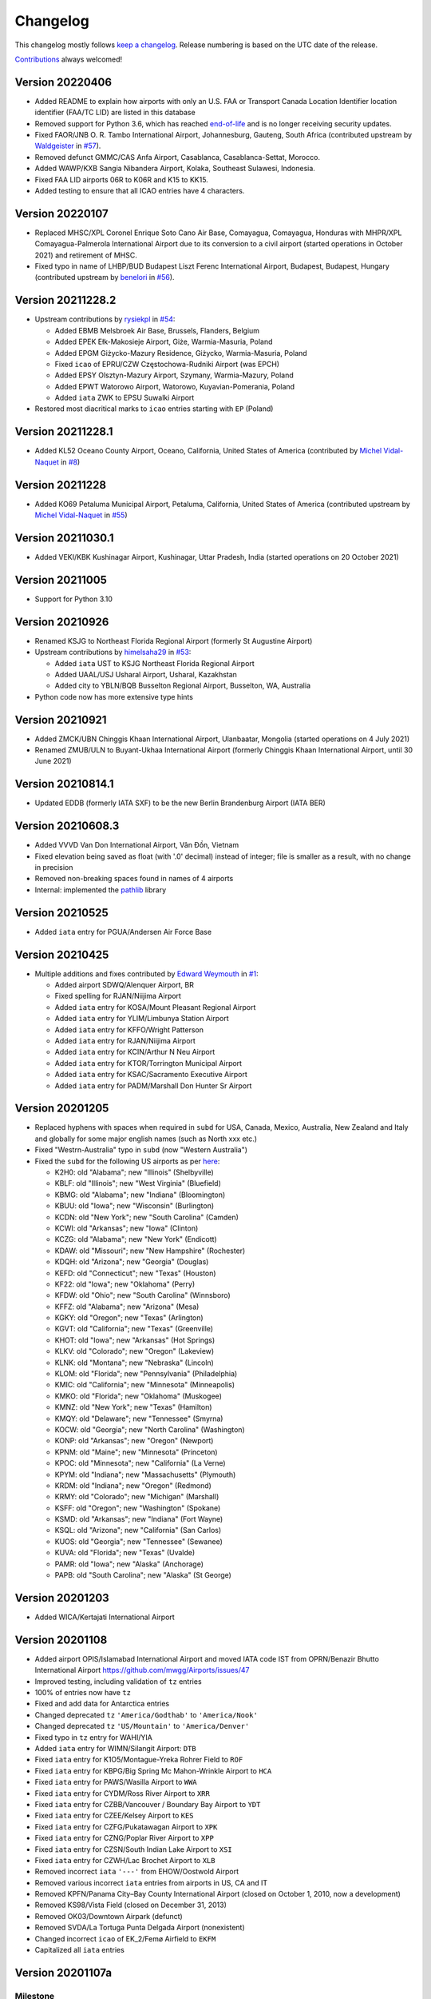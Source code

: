 *********
Changelog
*********

This changelog mostly follows `keep a changelog <https://keepachangelog.com/en/1.0.0/>`__. Release numbering is based
on the UTC date of the release.

`Contributions <https://github.com/mborsetti/airportdata/blob/master/CHANGELOG.rst>`__ always welcomed!

Version 20220406
==================
* Added README to explain how airports with only an U.S. FAA or Transport Canada Location Identifier location identifier
  (FAA/TC LID) are listed in this database
* Removed support for Python 3.6, which has reached `end-of-life
  <https://devguide.python.org/devcycle/#end-of-life-branches>`__ and is no longer receiving security updates.
* Fixed FAOR/JNB O. R. Tambo International Airport, Johannesburg, Gauteng, South Africa (contributed upstream by
  `Waldgeister <https://github.com/Waldgeister>`__ in `#57 <https://github.com/mwgg/Airports/pull/57>`__).
* Removed defunct GMMC/CAS Anfa Airport, Casablanca, Casablanca-Settat, Morocco.
* Added WAWP/KXB Sangia Nibandera Airport, Kolaka, Southeast Sulawesi, Indonesia.
* Fixed FAA LID airports 06R to K06R and K15 to KK15.
* Added testing to ensure that all ICAO entries have 4 characters.


Version 20220107
==================
* Replaced MHSC/XPL Coronel Enrique Soto Cano Air Base, Comayagua, Comayagua, Honduras with MHPR/XPL
  Comayagua-Palmerola International Airport due to its conversion to a civil airport (started operations in
  October 2021) and retirement of MHSC.
* Fixed typo in name of LHBP/BUD Budapest Liszt Ferenc International Airport, Budapest, Budapest, Hungary (contributed
  upstream by `benelori <https://github.com/benelori>`__ in `#56 <https://github.com/mwgg/Airports/pull/56>`__).
  
Version 20211228.2
==================
* Upstream contributions by `rysiekpl <https://github.com/rysiekpl>`__ in `#54
  <https://github.com/mwgg/Airports/pull/55>`__:

  * Added EBMB Melsbroek Air Base, Brussels, Flanders, Belgium
  * Added EPEK Ełk-Makosieje Airport, Giże, Warmia-Masuria, Poland
  * Added EPGM Giżycko-Mazury Residence, Giżycko, Warmia-Masuria, Poland
  * Fixed ``icao`` of EPRU/CZW Częstochowa-Rudniki Airport (was EPCH)
  * Added EPSY Olsztyn-Mazury Airport, Szymany, Warmia-Mazury, Poland
  * Added EPWT Watorowo Airport, Watorowo, Kuyavian-Pomerania, Poland
  * Added ``iata`` ZWK to EPSU Suwalki Airport
* Restored most diacritical marks to ``icao`` entries starting with ``EP`` (Poland)


Version 20211228.1
==================
* Added KL52 Oceano County Airport, Oceano, California, United States of America (contributed by 
  `Michel Vidal-Naquet <https://github.com/micvn>`__ in `#8 <https://github.com/mborsetti/airportsdata/pull/8>`__)

Version 20211228
================
* Added KO69 Petaluma Municipal Airport, Petaluma, California, United States of America (contributed upstream by 
  `Michel Vidal-Naquet <https://github.com/micvn>`__ in `#55 <https://github.com/mwgg/Airports/pull/55>`__)

Version 20211030.1
==================
* Added VEKI/KBK Kushinagar Airport, Kushinagar, Uttar Pradesh, India (started operations on 20 October 2021)

Version 20211005
==================
* Support for Python 3.10

Version 20210926
==================
* Renamed KSJG to Northeast Florida Regional Airport (formerly St Augustine Airport)
* Upstream contributions by `himelsaha29 <https://github.com/himelsaha29>`__ in `#53
  <https://github.com/mwgg/Airports/pull/53>`__:

  * Added ``iata`` UST to KSJG Northeast Florida Regional Airport
  * Added UAAL/USJ Usharal Airport, Usharal, Kazakhstan
  * Added city to YBLN/BQB Busselton Regional Airport, Busselton, WA, Australia
* Python code now has more extensive type hints

Version 20210921
==================
* Added ZMCK/UBN Chinggis Khaan International Airport, Ulanbaatar, Mongolia (started operations on 4 July
  2021)
* Renamed ZMUB/ULN to Buyant-Ukhaa International Airport (formerly Chinggis Khaan International Airport, until 30 June
  2021)

Version 20210814.1
==================
* Updated EDDB (formerly IATA SXF) to be the new Berlin Brandenburg Airport (IATA BER)

Version 20210608.3
==================
* Added VVVD Van Don International Airport, Vân Đồn, Vietnam
* Fixed elevation being saved as float (with '.0' decimal) instead of integer; file is smaller as a result, with no
  change in precision
* Removed non-breaking spaces found in names of 4 airports
* Internal: implemented the `pathlib <https://docs.python.org/3/library/pathlib.html>`__ library

Version 20210525
================
* Added ``iata`` entry for PGUA/Andersen Air Force Base

Version 20210425
================
* Multiple additions and fixes contributed by `Edward Weymouth <https://github.com/ed42311>`__ in `#1
  <https://github.com/mborsetti/airportsdata/pull/1>`__:

  * Added airport SDWQ/Alenquer Airport, BR
  * Fixed spelling for RJAN/Niijima Airport
  * Added ``iata`` entry for KOSA/Mount Pleasant Regional Airport
  * Added ``iata`` entry for YLIM/Limbunya Station Airport
  * Added ``iata`` entry for KFFO/Wright Patterson
  * Added ``iata`` entry for RJAN/Niijima Airport
  * Added ``iata`` entry for KCIN/Arthur N Neu Airport
  * Added ``iata`` entry for KTOR/Torrington Municipal Airport
  * Added ``iata`` entry for KSAC/Sacramento Executive Airport
  * Added ``iata`` entry for PADM/Marshall Don Hunter Sr Airport

Version 20201205
================
* Replaced hyphens with spaces when required  in ``subd`` for USA, Canada, Mexico, Australia, New Zealand and Italy and
  globally for some major english names (such as North xxx etc.)
* Fixed "Westrn-Australia" typo in ``subd`` (now "Western Australia")
* Fixed the ``subd`` for the following US airports as per `here <https://github.com/mwgg/Airports/pull/51>`__:

  * K2H0: old "Alabama"; new "Illinois" (Shelbyville)
  * KBLF: old "Illinois"; new "West Virginia" (Bluefield)
  * KBMG: old "Alabama"; new "Indiana" (Bloomington)
  * KBUU: old "Iowa"; new "Wisconsin" (Burlington)
  * KCDN: old "New York"; new "South Carolina" (Camden)
  * KCWI: old "Arkansas"; new "Iowa" (Clinton)
  * KCZG: old "Alabama"; new "New York" (Endicott)
  * KDAW: old "Missouri"; new "New Hampshire" (Rochester)
  * KDQH: old "Arizona"; new "Georgia" (Douglas)
  * KEFD: old "Connecticut"; new "Texas" (Houston)
  * KF22: old "Iowa"; new "Oklahoma" (Perry)
  * KFDW: old "Ohio"; new "South Carolina" (Winnsboro)
  * KFFZ: old "Alabama"; new "Arizona" (Mesa)
  * KGKY: old "Oregon"; new "Texas" (Arlington)
  * KGVT: old "California"; new "Texas" (Greenville)
  * KHOT: old "Iowa"; new "Arkansas" (Hot Springs)
  * KLKV: old "Colorado"; new "Oregon" (Lakeview)
  * KLNK: old "Montana"; new "Nebraska" (Lincoln)
  * KLOM: old "Florida"; new "Pennsylvania" (Philadelphia)
  * KMIC: old "California"; new "Minnesota" (Minneapolis)
  * KMKO: old "Florida"; new "Oklahoma" (Muskogee)
  * KMNZ: old "New York"; new "Texas" (Hamilton)
  * KMQY: old "Delaware"; new "Tennessee" (Smyrna)
  * KOCW: old "Georgia"; new "North Carolina" (Washington)
  * KONP: old "Arkansas"; new "Oregon" (Newport)
  * KPNM: old "Maine"; new "Minnesota" (Princeton)
  * KPOC: old "Minnesota"; new "California" (La Verne)
  * KPYM: old "Indiana"; new "Massachusetts" (Plymouth)
  * KRDM: old "Indiana"; new "Oregon" (Redmond)
  * KRMY: old "Colorado"; new "Michigan" (Marshall)
  * KSFF: old "Oregon"; new "Washington" (Spokane)
  * KSMD: old "Arkansas"; new "Indiana" (Fort Wayne)
  * KSQL: old "Arizona"; new "California" (San Carlos)
  * KUOS: old "Georgia"; new "Tennessee" (Sewanee)
  * KUVA: old "Florida"; new "Texas" (Uvalde)
  * PAMR: old "Iowa"; new "Alaska" (Anchorage)
  * PAPB: old "South Carolina"; new "Alaska" (St George)

Version 20201203
================
* Added WICA/Kertajati International Airport

Version 20201108
================
* Added airport OPIS/Islamabad International Airport and moved IATA code IST from OPRN/Benazir Bhutto International
  Airport https://github.com/mwgg/Airports/issues/47
* Improved testing, including validation of ``tz`` entries
* 100% of entries now have ``tz``
* Fixed and add data for Antarctica entries
* Changed deprecated ``tz`` ``'America/Godthab'`` to ``'America/Nook'``
* Changed deprecated ``tz`` ``'US/Mountain'`` to ``'America/Denver'``
* Fixed typo in ``tz`` entry for WAHI/YIA
* Added ``iata`` entry for WIMN/Silangit Airport: ``DTB``
* Fixed ``iata`` entry for K1O5/Montague-Yreka Rohrer Field to ``ROF``
* Fixed ``iata`` entry for KBPG/Big Spring Mc Mahon-Wrinkle Airport to ``HCA``
* Fixed ``iata`` entry for PAWS/Wasilla Airport to ``WWA``
* Fixed ``iata`` entry for CYDM/Ross River Airport to ``XRR``
* Fixed ``iata`` entry for CZBB/Vancouver / Boundary Bay Airport to ``YDT``
* Fixed ``iata`` entry for CZEE/Kelsey Airport to ``KES``
* Fixed ``iata`` entry for CZFG/Pukatawagan Airport to ``XPK``
* Fixed ``iata`` entry for CZNG/Poplar River Airport to ``XPP``
* Fixed ``iata`` entry for CZSN/South Indian Lake Airport to ``XSI``
* Fixed ``iata`` entry for CZWH/Lac Brochet Airport to ``XLB``
* Removed incorrect ``iata`` ``'---'`` from EHOW/Oostwold Airport
* Removed various incorrect ``iata`` entries from airports in US, CA and IT
* Removed KPFN/Panama City–Bay County International Airport (closed on October 1, 2010, now a development)
* Removed KS98/Vista Field (closed on December 31, 2013)
* Removed OK03/Downtown Airpark (defunct)
* Removed SVDA/La Tortuga Punta Delgada Airport (nonexistent)
* Changed incorrect ``icao`` of EK_2/Femø Airfield to ``EKFM``
* Capitalized all ``iata`` entries

Version 20201107a
=================

Milestone
---------
Initial working release of `airportdata` as a reworked fork of https://github.com/mwgg/Airports. Changes below are
relative to the project as of this date (latest commit 974436a on Jun 14 2020).

Changed
-------
* Renamed key ``state`` to ``subd`` as it contains state, province, region, etc.
* Converted to CSV format, roughly halving the file size
* Test for data integrity before publishing
* Created Python package for easy inclusion in Python projects and `published it to PyPi
  <https://pypi.org/project/airportsdata/>`__
* Fixed ``iata`` key so it is always of string type (converted existing ``'0'`` and ``Null`` to ``''``)
* Removed duplicate IATA entries for GOI, PDG and VNS (now only in VOGO, WIEE and VEBN respectively)
* Changed ``tz`` from ``'Maldives'`` to ``'Indian/Maldives'`` per IANA standard
* Changed non-standard ``country`` ``'KS'`` to ``'XK'`` as per https://en.wikipedia.org/wiki/ISO_3166-2:RS
* Added 679 IATA codes for US airports in the Kxxx range missing them https://github.com/mwgg/Airports/pull/39
* Added 16 IATA codes for Canadian airports in the Cxxx range missing them https://github.com/mwgg/Airports/pull/40
* Added ZBAD/PKX. Source: ARINC via https://skyvector.com/airport/ZBAD/Beijing-Daxing-Airport. Matches official CAAC
  data (obtained by third-parties). https://github.com/mwgg/Airports/pull/40
* CZBF/ZBF province fix: The province for CZBF does not contain a dash (New Brunswick). Removal of dash to match the
  same text as all other NB airports. https://github.com/mwgg/Airports/pull/46
* Added WAHI/YIA Yogyakarta International Airport https://en.wikipedia.org/wiki/Yogyakarta_International_Airport
  https://github.com/mwgg/Airports/pull/48
* Updated UACC's IATA code from TSE to NQZ (Astana International). On 8 June 2020, the airport officially changed its
  three-character IATA airport code from TSE to NQZ.
  https://en.wikipedia.org/wiki/Nursultan_Nazarbayev_International_Airport
  https://translate.google.com/translate?sl=ru&tl=en&u=https%3A%2F%2Ftime.kz%2Farticles%2Fzloba%2F2020%2F06%2F08%2Fpereimenovan-on-teper
  https://github.com/mwgg/Airports/pull/49
* CYYG/YYG province correction. Charlottetown is in PEI, not Newfoundland. Simple change to reflect this.
  https://github.com/mwgg/Airports/pull/50

